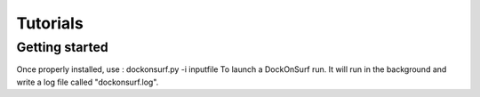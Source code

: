 Tutorials
=========

Getting started
^^^^^^^^^^^^^^^
Once properly installed, use :
dockonsurf.py -i inputfile
To launch a DockOnSurf run.
It will run in the background and write a log file called "dockonsurf.log".
